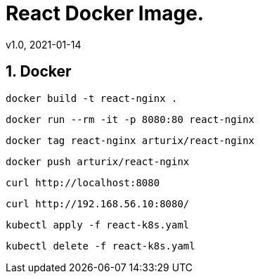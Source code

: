 = React Docker Image.
v1.0, 2021-01-14
:example-caption!:
:sectnums:
:sectnumlevels: 10

== Docker
[source]
docker build -t react-nginx .

[source]
docker run --rm -it -p 8080:80 react-nginx

[source]
docker tag react-nginx arturix/react-nginx

[source]
docker push arturix/react-nginx

[source]
curl http://localhost:8080

[source]
curl http://192.168.56.10:8080/

[source]
kubectl apply -f react-k8s.yaml

[source]
kubectl delete -f react-k8s.yaml
